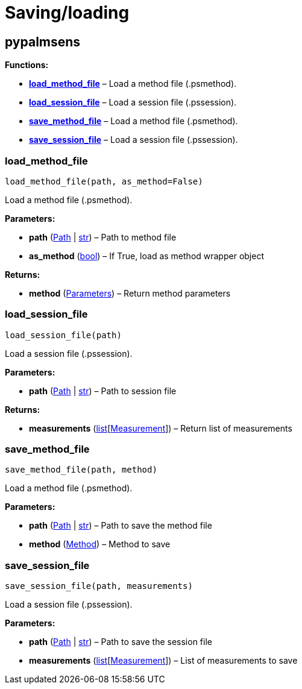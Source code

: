= Saving/loading

== pypalmsens

*Functions:*

* link:#pypalmsens.load_method_file[*load_method_file*] – Load a method
file (.psmethod).
* link:#pypalmsens.load_session_file[*load_session_file*] – Load a
session file (.pssession).
* link:#pypalmsens.save_method_file[*save_method_file*] – Load a method
file (.psmethod).
* link:#pypalmsens.save_session_file[*save_session_file*] – Load a
session file (.pssession).

=== load_method_file

[source,python]
----
load_method_file(path, as_method=False)
----

Load a method file (.psmethod).

*Parameters:*

* *path* (link:#pathlib.Path[Path] | link:#str[str]) – Path to method
file
* *as_method* (link:#bool[bool]) – If True, load as method wrapper
object

*Returns:*

* *method* (link:#Parameters[Parameters]) – Return method parameters

=== load_session_file

[source,python]
----
load_session_file(path)
----

Load a session file (.pssession).

*Parameters:*

* *path* (link:#pathlib.Path[Path] | link:#str[str]) – Path to session
file

*Returns:*

* *measurements*
(link:#list[list][link:#pypalmsens.data.measurement.Measurement[Measurement]])
– Return list of measurements

=== save_method_file

[source,python]
----
save_method_file(path, method)
----

Load a method file (.psmethod).

*Parameters:*

* *path* (link:#pathlib.Path[Path] | link:#str[str]) – Path to save the
method file
* *method* (link:#pypalmsens.methods.method.Method[Method]) – Method to
save

=== save_session_file

[source,python]
----
save_session_file(path, measurements)
----

Load a session file (.pssession).

*Parameters:*

* *path* (link:#pathlib.Path[Path] | link:#str[str]) – Path to save the
session file
* *measurements*
(link:#list[list][link:#pypalmsens.data.measurement.Measurement[Measurement]])
– List of measurements to save
